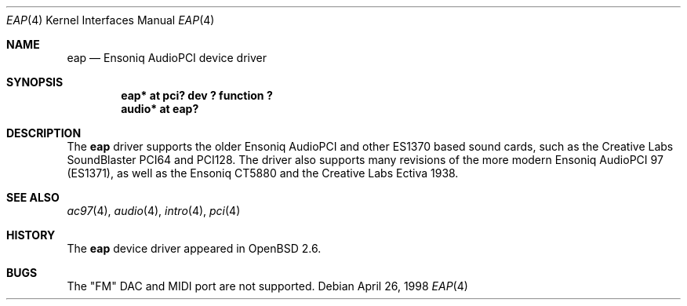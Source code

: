 .\" $OpenBSD: eap.4,v 1.11 2004/03/21 19:50:44 miod Exp $
.\" $NetBSD: eap.4,v 1.2 1998/05/06 19:14:06 augustss Exp $
.\"
.\" Copyright (c) 1997 The NetBSD Foundation, Inc.
.\" All rights reserved.
.\"
.\" Redistribution and use in source and binary forms, with or without
.\" modification, are permitted provided that the following conditions
.\" are met:
.\" 1. Redistributions of source code must retain the above copyright
.\"    notice, this list of conditions and the following disclaimer.
.\" 2. Redistributions in binary form must reproduce the above copyright
.\"    notice, this list of conditions and the following disclaimer in the
.\"    documentation and/or other materials provided with the distribution.
.\" 3. All advertising materials mentioning features or use of this software
.\"    must display the following acknowledgement:
.\"        This product includes software developed by the NetBSD
.\"        Foundation, Inc. and its contributors.
.\" 4. Neither the name of The NetBSD Foundation nor the names of its
.\"    contributors may be used to endorse or promote products derived
.\"    from this software without specific prior written permission.
.\"
.\" THIS SOFTWARE IS PROVIDED BY THE NETBSD FOUNDATION, INC. AND CONTRIBUTORS
.\" ``AS IS'' AND ANY EXPRESS OR IMPLIED WARRANTIES, INCLUDING, BUT NOT LIMITED
.\" TO, THE IMPLIED WARRANTIES OF MERCHANTABILITY AND FITNESS FOR A PARTICULAR
.\" PURPOSE ARE DISCLAIMED.  IN NO EVENT SHALL THE FOUNDATION OR CONTRIBUTORS
.\" BE LIABLE FOR ANY DIRECT, INDIRECT, INCIDENTAL, SPECIAL, EXEMPLARY, OR
.\" CONSEQUENTIAL DAMAGES (INCLUDING, BUT NOT LIMITED TO, PROCUREMENT OF
.\" SUBSTITUTE GOODS OR SERVICES; LOSS OF USE, DATA, OR PROFITS; OR BUSINESS
.\" INTERRUPTION) HOWEVER CAUSED AND ON ANY THEORY OF LIABILITY, WHETHER IN
.\" CONTRACT, STRICT LIABILITY, OR TORT (INCLUDING NEGLIGENCE OR OTHERWISE)
.\" ARISING IN ANY WAY OUT OF THE USE OF THIS SOFTWARE, EVEN IF ADVISED OF THE
.\" POSSIBILITY OF SUCH DAMAGE.
.\"
.Dd April 26, 1998
.Dt EAP 4
.Os
.Sh NAME
.Nm eap
.Nd Ensoniq AudioPCI device driver
.Sh SYNOPSIS
.Cd "eap* at pci? dev ? function ?"
.Cd "audio* at eap?"
.Sh DESCRIPTION
The
.Nm
driver supports the older Ensoniq AudioPCI and other ES1370 based
sound cards, such as the Creative Labs SoundBlaster PCI64 and PCI128.
The driver also supports many revisions of the more modern Ensoniq
AudioPCI 97 (ES1371), as well as the Ensoniq CT5880 and the Creative Labs
Ectiva 1938.
.Sh SEE ALSO
.Xr ac97 4 ,
.Xr audio 4 ,
.Xr intro 4 ,
.Xr pci 4
.Sh HISTORY
The
.Nm
device driver appeared in
.Ox 2.6 .
.Sh BUGS
The "FM" DAC and MIDI port are not supported.
